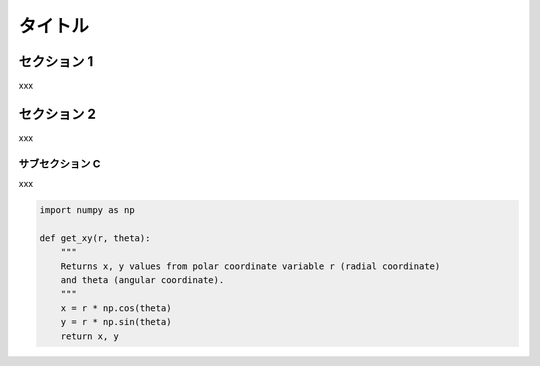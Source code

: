 ========
タイトル
========

セクション 1
============

xxx

セクション 2
============

xxx

サブセクション C
----------------

xxx

.. code-block:: python

  import numpy as np

  def get_xy(r, theta):
      """
      Returns x, y values from polar coordinate variable r (radial coordinate)
      and theta (angular coordinate).
      """
      x = r * np.cos(theta)
      y = r * np.sin(theta)
      return x, y
